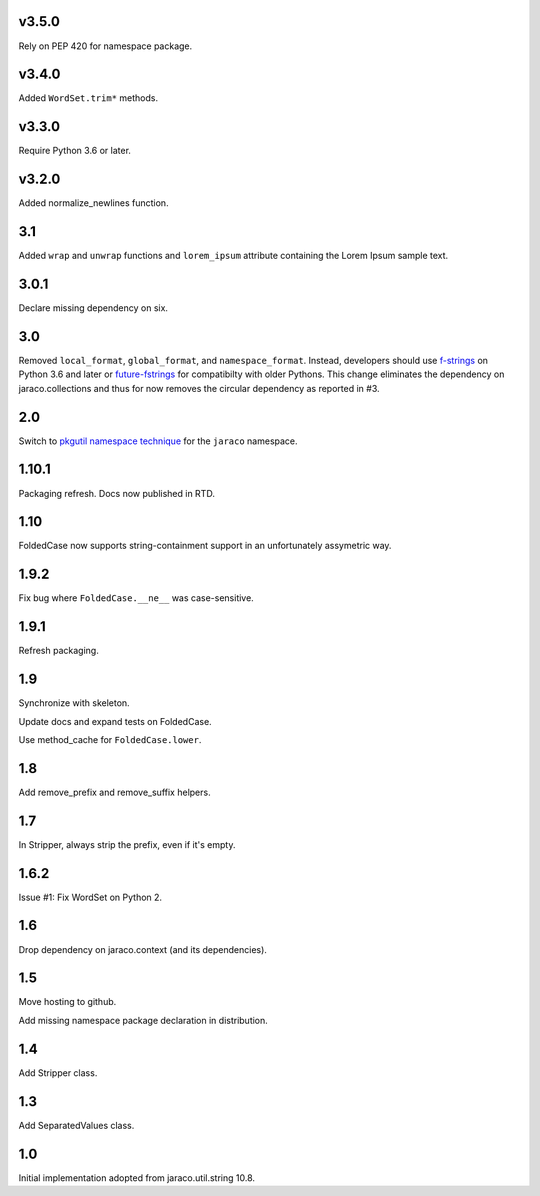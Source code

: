 v3.5.0
======

Rely on PEP 420 for namespace package.

v3.4.0
======

Added ``WordSet.trim*`` methods.

v3.3.0
======

Require Python 3.6 or later.

v3.2.0
======

Added normalize_newlines function.

3.1
===

Added ``wrap`` and ``unwrap`` functions and ``lorem_ipsum``
attribute containing the Lorem Ipsum sample text.

3.0.1
=====

Declare missing dependency on six.

3.0
===

Removed ``local_format``, ``global_format``, and
``namespace_format``. Instead, developers should
use `f-strings
<https://docs.python.org/3.6/reference/lexical_analysis.html#f-strings>`_
on Python 3.6 and later or `future-fstrings
<https://pypi.org/project/future-fstrings>`_ for compatibilty
with older Pythons. This change eliminates the dependency on
jaraco.collections and thus for now removes the circular dependency
as reported in #3.

2.0
===

Switch to `pkgutil namespace technique
<https://packaging.python.org/guides/packaging-namespace-packages/#pkgutil-style-namespace-packages>`_
for the ``jaraco`` namespace.

1.10.1
======

Packaging refresh. Docs now published in RTD.

1.10
====

FoldedCase now supports string-containment support in an
unfortunately assymetric way.

1.9.2
=====

Fix bug where ``FoldedCase.__ne__`` was case-sensitive.

1.9.1
=====

Refresh packaging.

1.9
===

Synchronize with skeleton.

Update docs and expand tests on FoldedCase.

Use method_cache for ``FoldedCase.lower``.

1.8
===

Add remove_prefix and remove_suffix helpers.

1.7
===

In Stripper, always strip the prefix, even if it's empty.

1.6.2
=====

Issue #1: Fix WordSet on Python 2.

1.6
===

Drop dependency on jaraco.context (and its dependencies).

1.5
===

Move hosting to github.

Add missing namespace package declaration in distribution.

1.4
===

Add Stripper class.

1.3
===

Add SeparatedValues class.

1.0
===

Initial implementation adopted from jaraco.util.string 10.8.
